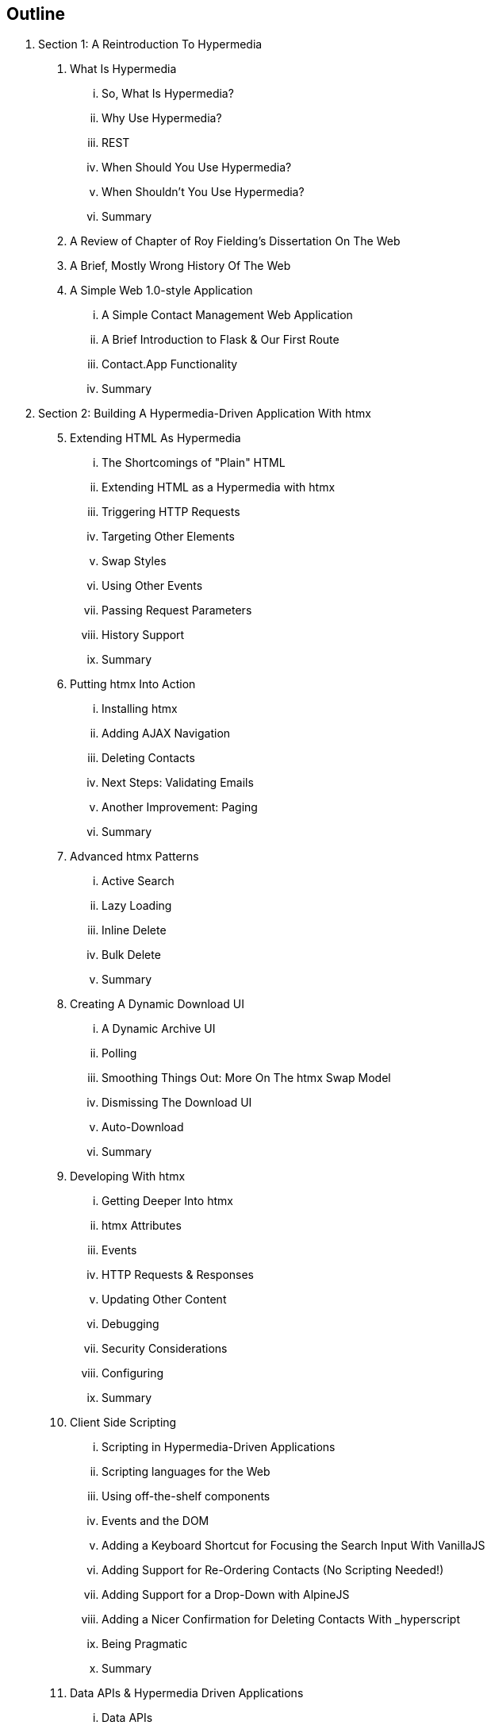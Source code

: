== Outline


. Section 1: A Reintroduction To Hypermedia
[arabic]
.. What Is Hypermedia
... So, What Is Hypermedia?
... Why Use Hypermedia?
... REST
... When Should You Use Hypermedia?
... When Shouldn't You Use Hypermedia?
... Summary
.. A Review of Chapter of Roy Fielding's Dissertation On The Web
.. A Brief, Mostly Wrong History Of The Web
.. A Simple Web 1.0-style Application
... A Simple Contact Management Web Application
... A Brief Introduction to Flask & Our First Route
... Contact.App Functionality
... Summary
. Section 2: Building A Hypermedia-Driven Application With htmx
[arabic,start=5]
.. Extending HTML As Hypermedia
... The Shortcomings of "Plain" HTML
... Extending HTML as a Hypermedia with htmx
... Triggering HTTP Requests
... Targeting Other Elements
... Swap Styles
... Using Other Events
... Passing Request Parameters
... History Support
... Summary
.. Putting htmx Into Action
... Installing htmx
... Adding AJAX Navigation
... Deleting Contacts
... Next Steps: Validating Emails
... Another Improvement: Paging
... Summary
.. Advanced htmx Patterns
... Active Search
... Lazy Loading
... Inline Delete
... Bulk Delete
... Summary
.. Creating A Dynamic Download UI
... A Dynamic Archive UI
... Polling
... Smoothing Things Out: More On The htmx Swap Model
... Dismissing The Download UI
... Auto-Download
... Summary
.. Developing With htmx
... Getting Deeper Into htmx
... htmx Attributes
... Events
... HTTP Requests & Responses
... Updating Other Content
... Debugging
... Security Considerations
... Configuring
... Summary
.. Client Side Scripting
... Scripting in Hypermedia-Driven Applications
... Scripting languages for the Web
... Using off-the-shelf components
... Events and the DOM
... Adding a Keyboard Shortcut for Focusing the Search Input With VanillaJS
... Adding Support for Re-Ordering Contacts (No Scripting Needed!)
... Adding Support for a Drop-Down with AlpineJS
... Adding a Nicer Confirmation for Deleting Contacts With _hyperscript
... Being Pragmatic
... Summary
.. Data APIs & Hypermedia Driven Applications
... Data APIs
... Hypermedia APIs & Data APIs
... Adding a JSON Data API To Contact.app
... Summary
. Section 3: Building A Mobile Hypermedia-Driven Application With HyperView
[arabic,start=12]
.. Hyperview: A Mobile Hypermedia
... State of Mobile App Development
... Hypermedia for Mobile Apps
... Introduction to HXML
... Summary
.. Building a Contacts App with Hyperview
... Creating a mobile app
... A Searchable List of Contacts
... Editing a Contact
... Deleting a Contact
... Adding a New Contact
... One Backend, Multiple Hypermedia formats
... Summary
.. Extending The Hyperview Client
... Adding Phone Calls and Email
... Adding Toast Messages
... Swipe gesture on Contacts
... Conclusion
. Section 4: Conclusion
[arabic, start=15]
.. Hypermedia: The New/Old Way
... Hypermedia Reconsidered
... Pausing, And Reflecting

